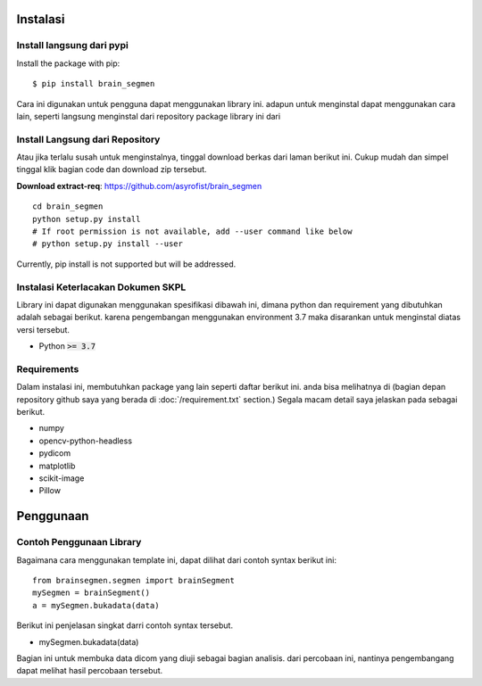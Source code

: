 ============
Instalasi
============

Install langsung dari pypi
-------------------

Install the package with pip::

    $ pip install brain_segmen

Cara ini digunakan untuk pengguna dapat menggunakan library ini. adapun untuk menginstal dapat menggunakan cara lain, seperti langsung menginstal dari repository package library ini dari 

Install Langsung dari Repository
-------------------

Atau jika terlalu susah untuk menginstalnya, tinggal download berkas dari laman berikut ini. Cukup mudah dan simpel tinggal klik bagian code dan download zip tersebut.

**Download extract-req**: https://github.com/asyrofist/brain_segmen

::

    cd brain_segmen
    python setup.py install
    # If root permission is not available, add --user command like below
    # python setup.py install --user

Currently, pip install is not supported but will be addressed.


Instalasi Keterlacakan Dokumen SKPL
------------------------------------------
Library ini dapat digunakan menggunakan spesifikasi dibawah ini, dimana python dan requirement yang dibutuhkan adalah sebagai berikut.
karena pengembangan menggunakan environment 3.7 maka disarankan untuk menginstal diatas versi tersebut.

- Python :code:`>= 3.7`

Requirements
------------
Dalam instalasi ini, membutuhkan package yang lain seperti daftar berikut ini. anda bisa melihatnya di 
(bagian depan repository github saya yang berada di :doc:`/requirement.txt` section.) 
Segala macam detail saya jelaskan pada sebagai berikut.

- numpy
- opencv-python-headless
- pydicom
- matplotlib
- scikit-image
- Pillow


========
Penggunaan
========
Contoh Penggunaan Library
------------

Bagaimana cara menggunakan template ini, dapat dilihat dari contoh syntax berikut ini::

  from brainsegmen.segmen import brainSegment
  mySegmen = brainSegment()
  a = mySegmen.bukadata(data)

Berikut ini penjelasan singkat darri contoh syntax tersebut.

- mySegmen.bukadata(data)
Bagian ini untuk membuka data dicom yang diuji sebagai bagian analisis. dari percobaan ini, nantinya pengembangang dapat melihat hasil percobaan tersebut.
